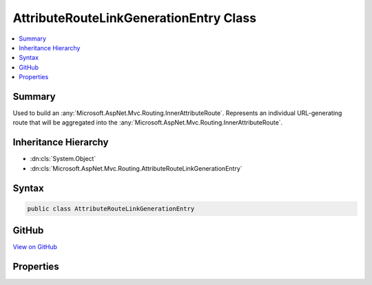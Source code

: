 

AttributeRouteLinkGenerationEntry Class
=======================================



.. contents:: 
   :local:



Summary
-------

Used to build an :any:`Microsoft.AspNet.Mvc.Routing.InnerAttributeRoute`\. Represents an individual URL-generating route that will be
aggregated into the :any:`Microsoft.AspNet.Mvc.Routing.InnerAttributeRoute`\.





Inheritance Hierarchy
---------------------


* :dn:cls:`System.Object`
* :dn:cls:`Microsoft.AspNet.Mvc.Routing.AttributeRouteLinkGenerationEntry`








Syntax
------

.. code-block:: csharp

   public class AttributeRouteLinkGenerationEntry





GitHub
------

`View on GitHub <https://github.com/aspnet/apidocs/blob/master/aspnet/mvc/src/Microsoft.AspNet.Mvc.Core/Routing/AttributeRouteLinkGenerationEntry.cs>`_





.. dn:class:: Microsoft.AspNet.Mvc.Routing.AttributeRouteLinkGenerationEntry

Properties
----------

.. dn:class:: Microsoft.AspNet.Mvc.Routing.AttributeRouteLinkGenerationEntry
    :noindex:
    :hidden:

    
    .. dn:property:: Microsoft.AspNet.Mvc.Routing.AttributeRouteLinkGenerationEntry.Binder
    
        
    
        The :any:`Microsoft.AspNet.Routing.Template.TemplateBinder`\.
    
        
        :rtype: Microsoft.AspNet.Routing.Template.TemplateBinder
    
        
        .. code-block:: csharp
    
           public TemplateBinder Binder { get; set; }
    
    .. dn:property:: Microsoft.AspNet.Mvc.Routing.AttributeRouteLinkGenerationEntry.Constraints
    
        
    
        The route constraints.
    
        
        :rtype: System.Collections.Generic.IReadOnlyDictionary{System.String,Microsoft.AspNet.Routing.IRouteConstraint}
    
        
        .. code-block:: csharp
    
           public IReadOnlyDictionary<string, IRouteConstraint> Constraints { get; set; }
    
    .. dn:property:: Microsoft.AspNet.Mvc.Routing.AttributeRouteLinkGenerationEntry.Defaults
    
        
    
        The route defaults.
    
        
        :rtype: System.Collections.Generic.IReadOnlyDictionary{System.String,System.Object}
    
        
        .. code-block:: csharp
    
           public IReadOnlyDictionary<string, object> Defaults { get; set; }
    
    .. dn:property:: Microsoft.AspNet.Mvc.Routing.AttributeRouteLinkGenerationEntry.Name
    
        
    
        The name of the route.
    
        
        :rtype: System.String
    
        
        .. code-block:: csharp
    
           public string Name { get; set; }
    
    .. dn:property:: Microsoft.AspNet.Mvc.Routing.AttributeRouteLinkGenerationEntry.Order
    
        
    
        The order of the template.
    
        
        :rtype: System.Int32
    
        
        .. code-block:: csharp
    
           public int Order { get; set; }
    
    .. dn:property:: Microsoft.AspNet.Mvc.Routing.AttributeRouteLinkGenerationEntry.Precedence
    
        
    
        The precedence of the template.
    
        
        :rtype: System.Decimal
    
        
        .. code-block:: csharp
    
           public decimal Precedence { get; set; }
    
    .. dn:property:: Microsoft.AspNet.Mvc.Routing.AttributeRouteLinkGenerationEntry.RequiredLinkValues
    
        
    
        The set of values that must be present for link genration.
    
        
        :rtype: System.Collections.Generic.IDictionary{System.String,System.Object}
    
        
        .. code-block:: csharp
    
           public IDictionary<string, object> RequiredLinkValues { get; set; }
    
    .. dn:property:: Microsoft.AspNet.Mvc.Routing.AttributeRouteLinkGenerationEntry.RouteGroup
    
        
    
        The route group.
    
        
        :rtype: System.String
    
        
        .. code-block:: csharp
    
           public string RouteGroup { get; set; }
    
    .. dn:property:: Microsoft.AspNet.Mvc.Routing.AttributeRouteLinkGenerationEntry.Template
    
        
    
        The :dn:prop:`Microsoft.AspNet.Mvc.Routing.AttributeRouteLinkGenerationEntry.Template`\.
    
        
        :rtype: Microsoft.AspNet.Routing.Template.RouteTemplate
    
        
        .. code-block:: csharp
    
           public RouteTemplate Template { get; set; }
    
    .. dn:property:: Microsoft.AspNet.Mvc.Routing.AttributeRouteLinkGenerationEntry.TemplateText
    
        
    
        The original :any:`System.String` representing the route template.
    
        
        :rtype: System.String
    
        
        .. code-block:: csharp
    
           public string TemplateText { get; set; }
    

